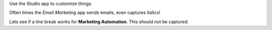 Use the Studio app to customize things.

Often times the *Email Marketing* app sends emails, even captures italics!

Lets see if a line break works for **Marketing
Automation**. This should not be captured.